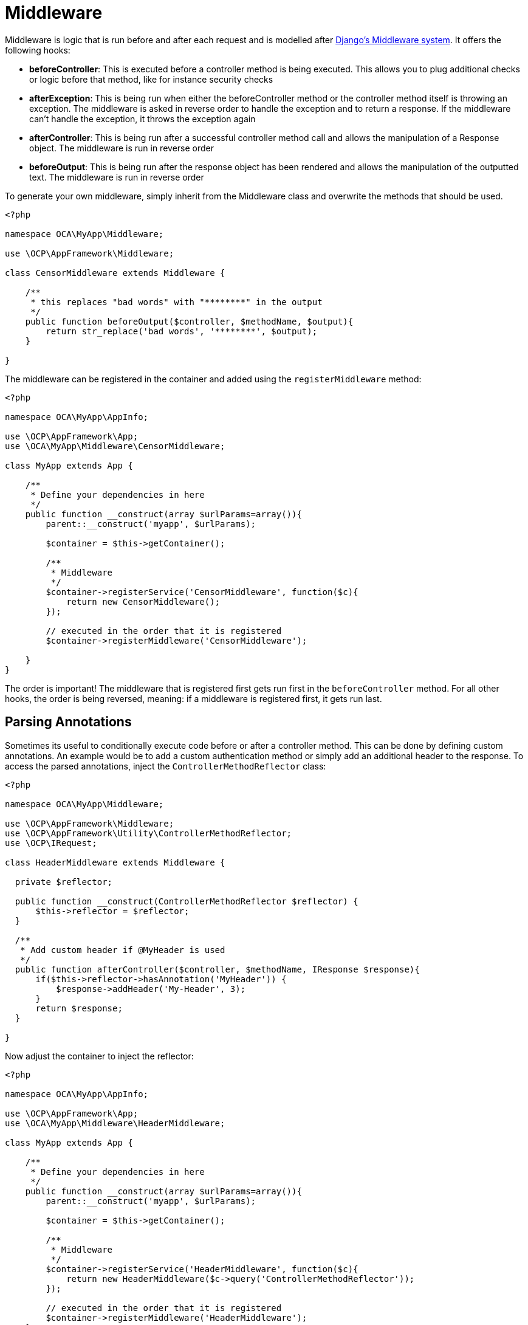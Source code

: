 = Middleware

Middleware is logic that is run before and after each request and is
modelled after
https://docs.djangoproject.com/en/dev/topics/http/middleware/[Django’s
Middleware system]. It offers the following hooks:

* *beforeController*: This is executed before a controller method is
being executed. This allows you to plug additional checks or logic
before that method, like for instance security checks
* *afterException*: This is being run when either the beforeController
method or the controller method itself is throwing an exception. The
middleware is asked in reverse order to handle the exception and to
return a response. If the middleware can’t handle the exception, it
throws the exception again
* *afterController*: This is being run after a successful controller
method call and allows the manipulation of a Response object. The
middleware is run in reverse order
* *beforeOutput*: This is being run after the response object has been
rendered and allows the manipulation of the outputted text. The
middleware is run in reverse order

To generate your own middleware, simply inherit from the Middleware
class and overwrite the methods that should be used.

[source,php]
----
<?php

namespace OCA\MyApp\Middleware;

use \OCP\AppFramework\Middleware;

class CensorMiddleware extends Middleware {

    /**
     * this replaces "bad words" with "********" in the output
     */
    public function beforeOutput($controller, $methodName, $output){
        return str_replace('bad words', '********', $output);
    }

}
----

The middleware can be registered in the container and added using the
`registerMiddleware` method:

[source,php]
----
<?php

namespace OCA\MyApp\AppInfo;

use \OCP\AppFramework\App;
use \OCA\MyApp\Middleware\CensorMiddleware;

class MyApp extends App {

    /**
     * Define your dependencies in here
     */
    public function __construct(array $urlParams=array()){
        parent::__construct('myapp', $urlParams);

        $container = $this->getContainer();

        /**
         * Middleware
         */
        $container->registerService('CensorMiddleware', function($c){
            return new CensorMiddleware();
        });

        // executed in the order that it is registered
        $container->registerMiddleware('CensorMiddleware');

    }
}
----

The order is important! The middleware that is registered first gets run
first in the `beforeController` method. For all other hooks, the order
is being reversed, meaning: if a middleware is registered first, it gets
run last.

[[parsing-annotations]]
== Parsing Annotations

Sometimes its useful to conditionally execute code before or after a
controller method. This can be done by defining custom annotations. An
example would be to add a custom authentication method or simply add an
additional header to the response. To access the parsed annotations,
inject the `ControllerMethodReflector` class:

[source,php]
----
<?php

namespace OCA\MyApp\Middleware;

use \OCP\AppFramework\Middleware;
use \OCP\AppFramework\Utility\ControllerMethodReflector;
use \OCP\IRequest;

class HeaderMiddleware extends Middleware {

  private $reflector;

  public function __construct(ControllerMethodReflector $reflector) {
      $this->reflector = $reflector;
  }

  /**
   * Add custom header if @MyHeader is used
   */
  public function afterController($controller, $methodName, IResponse $response){
      if($this->reflector->hasAnnotation('MyHeader')) {
          $response->addHeader('My-Header', 3);
      }
      return $response;
  }

}
----

Now adjust the container to inject the reflector:

[source,php]
----
<?php

namespace OCA\MyApp\AppInfo;

use \OCP\AppFramework\App;
use \OCA\MyApp\Middleware\HeaderMiddleware;

class MyApp extends App {

    /**
     * Define your dependencies in here
     */
    public function __construct(array $urlParams=array()){
        parent::__construct('myapp', $urlParams);

        $container = $this->getContainer();

        /**
         * Middleware
         */
        $container->registerService('HeaderMiddleware', function($c){
            return new HeaderMiddleware($c->query('ControllerMethodReflector'));
        });

        // executed in the order that it is registered
        $container->registerMiddleware('HeaderMiddleware');
    }

}
----

An annotation always starts with an uppercase letter.
